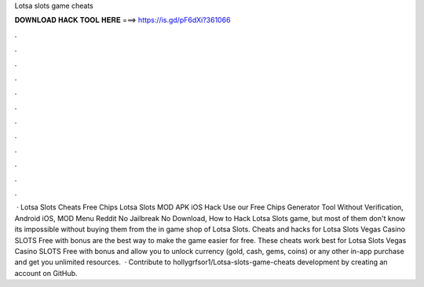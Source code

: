 Lotsa slots game cheats

𝐃𝐎𝐖𝐍𝐋𝐎𝐀𝐃 𝐇𝐀𝐂𝐊 𝐓𝐎𝐎𝐋 𝐇𝐄𝐑𝐄 ===> https://is.gd/pF6dXi?361066

.

.

.

.

.

.

.

.

.

.

.

.

 · Lotsa Slots Cheats Free Chips Lotsa Slots MOD APK iOS Hack Use our Free Chips Generator Tool Without Verification, Android iOS, MOD Menu Reddit No Jailbreak No Download, How to Hack Lotsa Slots game, but most of them don't know its impossible without buying them from the in game shop of Lotsa Slots. Cheats and hacks for Lotsa Slots Vegas Casino SLOTS Free with bonus are the best way to make the game easier for free. These cheats work best for Lotsa Slots Vegas Casino SLOTS Free with bonus and allow you to unlock currency (gold, cash, gems, coins) or any other in-app purchase and get you unlimited resources.  · Contribute to hollygrfsor1/Lotsa-slots-game-cheats development by creating an account on GitHub.